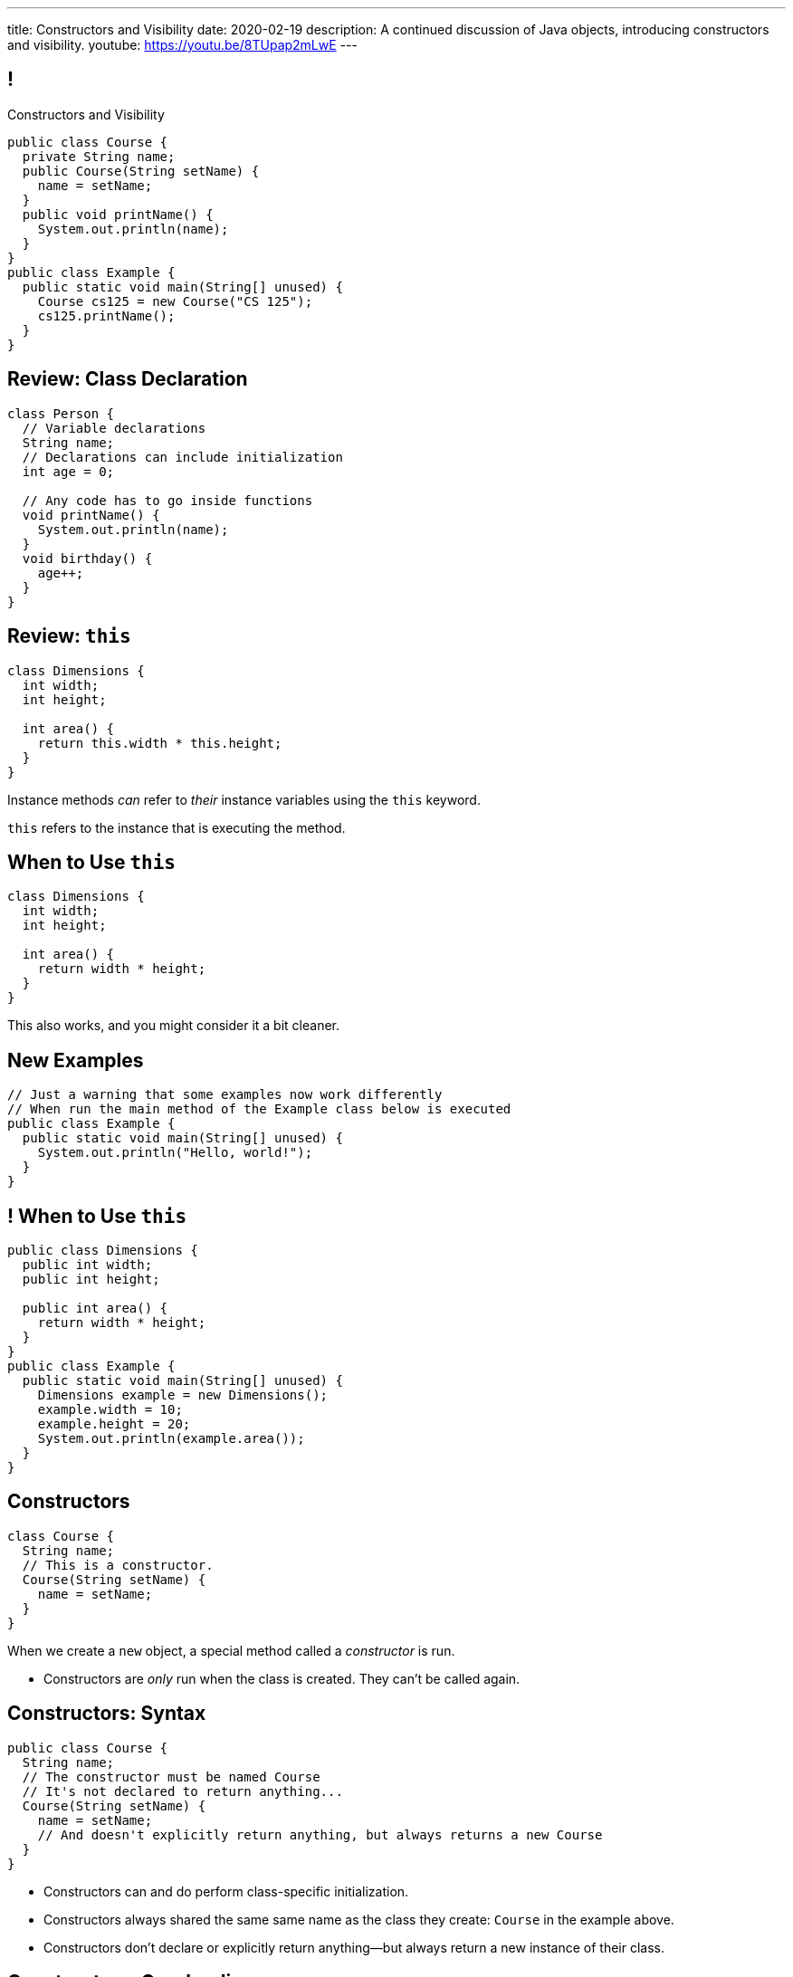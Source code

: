 ---
title: Constructors and Visibility
date: 2020-02-19
description:
  A continued discussion of Java objects, introducing constructors and
  visibility.
youtube: https://youtu.be/8TUpap2mLwE
---

[[TzChbqJCgkFihBhsGKSsxQCgNgfcontb]]
== !

[.janini.compiler.small]
--
++++
<div class="message">Constructors and Visibility</div>
++++
....
public class Course {
  private String name;
  public Course(String setName) {
    name = setName;
  }
  public void printName() {
    System.out.println(name);
  }
}
public class Example {
  public static void main(String[] unused) {
    Course cs125 = new Course("CS 125");
    cs125.printName();
  }
}
....
--

[[eYLaJspbncqffWNCyGeLCjhTXzwfKnYy]]
== Review: Class Declaration

[source,java]
----
class Person {
  // Variable declarations
  String name;
  // Declarations can include initialization
  int age = 0;

  // Any code has to go inside functions
  void printName() {
    System.out.println(name);
  }
  void birthday() {
    age++;
  }
}
----

[[cBvAQSUjOeMftzBoERafEeauVrkncSqx]]
== Review: `this`

[source,java]
----
class Dimensions {
  int width;
  int height;

  int area() {
    return this.width * this.height;
  }
}
----

[.lead]
//
Instance methods _can_ refer to _their_ instance variables using the `this`
keyword.

`this` refers to the instance that is executing the method.

[[XfjzwCcMeEaGJnQMGVKBGWTeoiIMHnXi]]
== When to Use `this`

[source,java]
----
class Dimensions {
  int width;
  int height;

  int area() {
    return width * height;
  }
}
----

[.lead]
//
This also works, and you might consider it a bit cleaner.

[[GQkSDDzyEwCVgBrPzzUIFXVBlGQVXknp]]
== New Examples

[.janini.compiler.small]
....
// Just a warning that some examples now work differently
// When run the main method of the Example class below is executed
public class Example {
  public static void main(String[] unused) {
    System.out.println("Hello, world!");
  }
}
....

[[mdNrgDBgmSLlrcmSFhPisvzgfeddDOdg]]
== ! When to Use `this`

[.janini.compiler.small]
....
public class Dimensions {
  public int width;
  public int height;

  public int area() {
    return width * height;
  }
}
public class Example {
  public static void main(String[] unused) {
    Dimensions example = new Dimensions();
    example.width = 10;
    example.height = 20;
    System.out.println(example.area());
  }
}
....

[[ajeIIqKVvQLniMORsJidtAJimqtKNpee]]
== Constructors

[source,java,role='small']
----
class Course {
  String name;
  // This is a constructor.
  Course(String setName) {
    name = setName;
  }
}
----

[.lead]
//
When we create a `new` object, a special method called a _constructor_ is run.

[.s]
//
* Constructors are _only_ run when the class is created. They can't be called
again.

[[buNTLZGlGhEWCuYdcziosJgrosQvbMTz]]
== Constructors: Syntax

[source,java,role='small']
----
public class Course {
  String name;
  // The constructor must be named Course
  // It's not declared to return anything...
  Course(String setName) {
    name = setName;
    // And doesn't explicitly return anything, but always returns a new Course
  }
}
----

[.s.small]
//
* Constructors can and do perform class-specific initialization.
//
* Constructors always shared the same same name as the class they create:
`Course` in the example above.
//
* Constructors don't declare or explicitly return anything&mdash;but always
return a new instance of their class.

[[FTdOVkxrUPztoaVrEEgbYkZrQlZTFKrq]]
== Constructors: Overloading

[source,java,role='small']
----
public class Course {
  String name;
  // This constructor sets the name
  Course(String setName) {
    name = setName;
  }
  // This constructor initializes the name to a blank string
  Course() {
    name = "";
  }
}
----

[.lead]
//
Like other functions, constructors can be overloaded.

[[DnfEfnflyEWiTptmnquiRqcrXeiBXMon]]
== Constructors: `this`

[source,java,role='small']
----
public class Course {
  String name;
  // This constructor sets the name
  Course(String setName) {
    name = setName;
  }
  // This constructor initializes the name to a blank string
  // by calling the other constructor
  Course() {
    this("");
  }
}
----

[.lead]
//
Constructors can use `this()` to call other constructors.

[[dNRMfdwEtepowaaciBuymTvAxgvQLMHB]]
== The Default Constructor

[source,java,role='small']
----
class Course {
  String name;
}
// This is the same as
class Course {
  String name;
  Course() {
  }
}
----

[.lead]
//
If you don't define a constructor, it's equivalent of an empty constructor that
doesn't set any fields.

[[RjGBTtWoaOclLyIPbQKbwFJrRvndpSPP]]
== Constructors Can't Fail

[source,java,role='small']
----
class Course {
  String name;
  Course(String setName) {
    // What do I do if the name is invalid?
    name = setName;
  }
}
----

[.lead.small]
//
Constructors _must_ return a new instance of their class.

[.s]
//
* So we don't have a good way to reject invalid inputs in constructors&mdash;yet.
//
* We'll come back to this when we talk about static methods...
//
* and when we discuss exceptions.

[[xerFaeehMgBcfwprdjQAKZoTzUWVPATK]]
== ! Constructors: Example

[.janini.compiler.small]
....
public class Person {
}
public class Example {
  public static void main(String[] unused) {
    Person you = new Person();
  }
}
....

[[JlVmEinaPtCRqpZOnlTolvogFyPHVKXB]]
[.oneword]
== Questions about Constructors?

[[lgQfefprNzbjsIHmmBdDzxInRNdQMAlK]]
== Announcements

* Congrats to those that have taken the midterm! If you haven't yet, good luck.
//
* My office hours as usual today from 4&ndash;5PM in Siebel 2227.
//
* We have a
//
link:/info/feedback/[anonymous feedback form]
//
to the course website. Use it to give us feedback!

// vim: ts=2:sw=2:et
